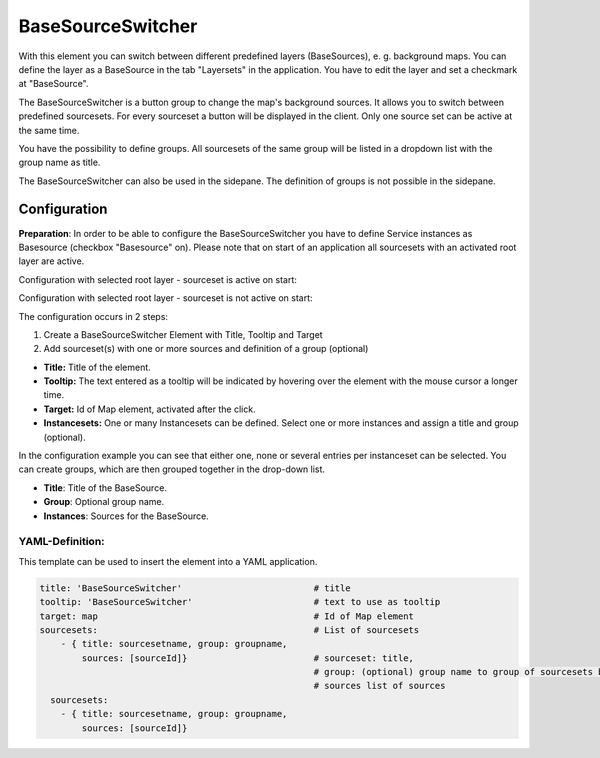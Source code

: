 .. _basesourceswitcher:

BaseSourceSwitcher
******************

With this element you can switch between different predefined layers (BaseSources), e. g. background maps. You can define the layer as a BaseSource in the tab "Layersets" in the application. You have to edit the layer and set a checkmark at "BaseSource".

The BaseSourceSwitcher is a button group to change the map's background sources. It allows you to switch between predefined sourcesets. For every sourceset a button will be displayed in the client. Only one source set can be active at the same time.

You have the possibility to define groups. All sourcesets of the same group will be listed in a dropdown list with the group name as title.

.. image:: ../../../figures/basesourceswitcher.png
     :scale: 80

The BaseSourceSwitcher can also be used in the sidepane. The definition of groups is not possible in the sidepane. 

.. image:: ../../../figures/basesourceswitcher_sidepane.png
     :scale: 80


Configuration
=============

**Preparation**: In order to be able to configure the BaseSourceSwitcher you have to define Service instances as Basesource (checkbox "Basesource" on). Please note that on start of an application all sourcesets with an activated root layer are active.

.. image:: ../../../figures/basesourceswitcher_basesource.png
     :scale: 80

Configuration with selected root layer - sourceset is active on start:

.. image:: ../../../figures/basesourceswitcher_instance_active.png
     :scale: 80

Configuration with selected root layer - sourceset is not active on start:

.. image:: ../../../figures/basesourceswitcher_instance_not_active.png
     :scale: 80

The configuration occurs in 2 steps:

#. Create a BaseSourceSwitcher Element with Title, Tooltip and Target
#. Add sourceset(s) with one or more sources and definition of a group (optional)

.. image:: ../../../figures/basesourceswitcher_configuration.png
     :scale: 80

* **Title:** Title of the element.
* **Tooltip:** The text entered as a tooltip will be indicated by hovering over the element with the mouse cursor a longer time.
* **Target:** Id of Map element, activated after the click.
* **Instancesets:** One or many Instancesets can be defined. Select one or more instances and assign a title and group (optional).

In the configuration example you can see that either one, none or several entries per instanceset can be selected. You can create groups, which are then grouped together in the drop-down list.

* **Title**: Title of the BaseSource.
* **Group**: Optional group name.
* **Instances**: Sources for the BaseSource.


YAML-Definition:
----------------

This template can be used to insert the element into a YAML application.

.. code-block:: yaml

    title: 'BaseSourceSwitcher'                         # title
    tooltip: 'BaseSourceSwitcher'                       # text to use as tooltip
    target: map                                         # Id of Map element
    sourcesets:                                         # List of sourcesets
        - { title: sourcesetname, group: groupname,
            sources: [sourceId]}                        # sourceset: title,
                                                        # group: (optional) group name to group of sourcesets by "group name"
                                                        # sources list of sources
      sourcesets:
        - { title: sourcesetname, group: groupname,
            sources: [sourceId]}




